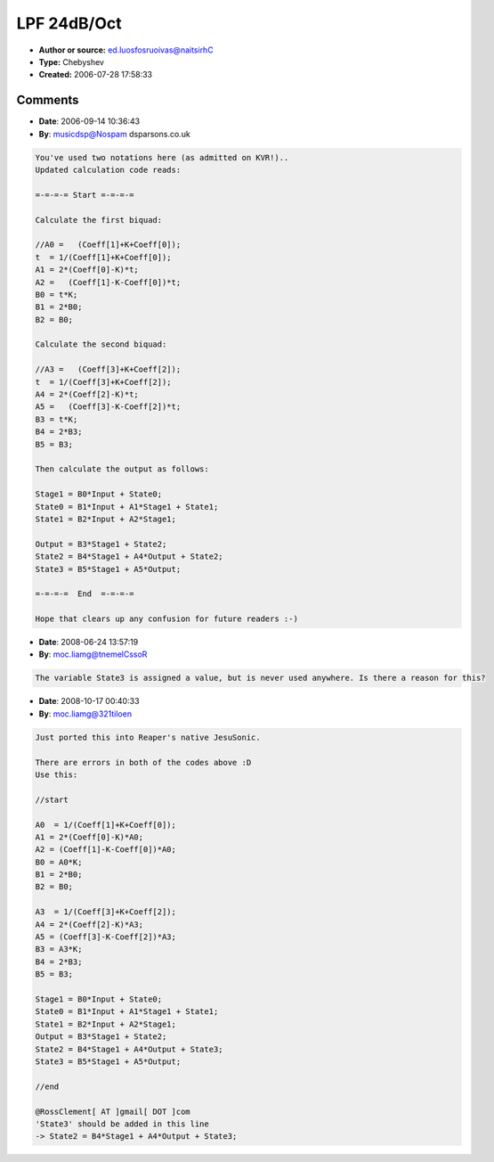 LPF 24dB/Oct
============

- **Author or source:** ed.luosfosruoivas@naitsirhC
- **Type:** Chebyshev
- **Created:** 2006-07-28 17:58:33



.. code-block:: c++
    :linenos:
    :caption: code

    First calculate the prewarped digital frequency: 
    
    K = tan(Pi * Frequency / Samplerate); 
    
    Now we calc some Coefficients: 
    
    sg = Sinh(PassbandRipple); 
    cg = Cosh(PassbandRipple);
    cg *= cg;
    
    Coeff[0] = 1 / (cg-0.85355339059327376220042218105097);
    Coeff[1] = K * Coeff[0]*sg*1.847759065022573512256366378792;
    Coeff[2] = 1 / (cg-0.14644660940672623779957781894758);
    Coeff[3] = K * Coeff[2]*sg*0.76536686473017954345691996806;
    
    K *= K; // (just to optimize it a little bit) 
    
    Calculate the first biquad: 
    
    A0 =   (Coeff[1]+K+Coeff[0]);
    A1 = 2*(Coeff[0]-K)*t;
    A2 =   (Coeff[1]-K-Coeff[0])*t;
    B0 = t*K;
    B1 = 2*B0;
    B2 = B0;
    
    Calculate the second biquad: 
    
    A3 =   (Coeff[3]+K+Coeff[2]);
    A4 = 2*(Coeff[2]-K)*t;
    A5 =   (Coeff[3]-K-Coeff[2])*t;
    B3 = t*K;
    B4 = 2*B3;
    B5 = B3;
    
    Then calculate the output as follows: 
    
    Stage1 = B0*Input + State0; 
    State0 = B1*Input + A1/A0*Stage1 + State1; 
    State1 = B2*Input + A2/A0*Stage1; 
    
    Output = B3*Stage1 + State2; 
    State2 = B4*Stage1 + A4/A3*Output + State2; 
    State3 = B5*Stage1 + A5/A3*Output;

Comments
--------

- **Date**: 2006-09-14 10:36:43
- **By**: musicdsp@Nospam dsparsons.co.uk

.. code-block:: text

    You've used two notations here (as admitted on KVR!)..
    Updated calculation code reads:
    
    =-=-=-= Start =-=-=-=
    
    Calculate the first biquad: 
    
    //A0 =   (Coeff[1]+K+Coeff[0]);
    t  = 1/(Coeff[1]+K+Coeff[0]);
    A1 = 2*(Coeff[0]-K)*t;
    A2 =   (Coeff[1]-K-Coeff[0])*t;
    B0 = t*K;
    B1 = 2*B0;
    B2 = B0;
    
    Calculate the second biquad: 
    
    //A3 =   (Coeff[3]+K+Coeff[2]);
    t  = 1/(Coeff[3]+K+Coeff[2]);
    A4 = 2*(Coeff[2]-K)*t;
    A5 =   (Coeff[3]-K-Coeff[2])*t;
    B3 = t*K;
    B4 = 2*B3;
    B5 = B3;
    
    Then calculate the output as follows: 
    
    Stage1 = B0*Input + State0; 
    State0 = B1*Input + A1*Stage1 + State1; 
    State1 = B2*Input + A2*Stage1; 
    
    Output = B3*Stage1 + State2; 
    State2 = B4*Stage1 + A4*Output + State2; 
    State3 = B5*Stage1 + A5*Output;
    
    =-=-=-=  End  =-=-=-=
    
    Hope that clears up any confusion for future readers :-)

- **Date**: 2008-06-24 13:57:19
- **By**: moc.liamg@tnemelCssoR

.. code-block:: text

    The variable State3 is assigned a value, but is never used anywhere. Is there a reason for this?

- **Date**: 2008-10-17 00:40:33
- **By**: moc.liamg@321tiloen

.. code-block:: text

    Just ported this into Reaper's native JesuSonic.
    
    There are errors in both of the codes above :D
    Use this:
    
    //start
    
    A0  = 1/(Coeff[1]+K+Coeff[0]);
    A1 = 2*(Coeff[0]-K)*A0;
    A2 = (Coeff[1]-K-Coeff[0])*A0;
    B0 = A0*K;
    B1 = 2*B0;
    B2 = B0;
    
    A3  = 1/(Coeff[3]+K+Coeff[2]);
    A4 = 2*(Coeff[2]-K)*A3;
    A5 = (Coeff[3]-K-Coeff[2])*A3;
    B3 = A3*K;
    B4 = 2*B3;
    B5 = B3;
    
    Stage1 = B0*Input + State0;
    State0 = B1*Input + A1*Stage1 + State1;
    State1 = B2*Input + A2*Stage1;
    Output = B3*Stage1 + State2;
    State2 = B4*Stage1 + A4*Output + State3;
    State3 = B5*Stage1 + A5*Output;
    
    //end
    
    @RossClement[ AT ]gmail[ DOT ]com
    'State3' should be added in this line
    -> State2 = B4*Stage1 + A4*Output + State3;
    
    

